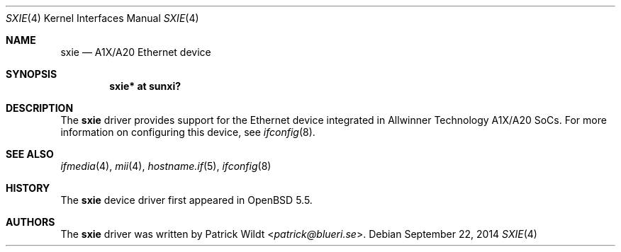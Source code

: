 .\"	$OpenBSD: sxie.4,v 1.1 2014/09/22 14:02:38 rapha Exp $
.\"
.\" Copyright (c) 2014 Raphael Graf <rapha@openbsd.org>
.\"
.\" Permission to use, copy, modify, and distribute this software for any
.\" purpose with or without fee is hereby granted, provided that the above
.\" copyright notice and this permission notice appear in all copies.
.\"
.\" THE SOFTWARE IS PROVIDED "AS IS" AND THE AUTHOR DISCLAIMS ALL WARRANTIES
.\" WITH REGARD TO THIS SOFTWARE INCLUDING ALL IMPLIED WARRANTIES OF
.\" MERCHANTABILITY AND FITNESS. IN NO EVENT SHALL THE AUTHOR BE LIABLE FOR
.\" ANY SPECIAL, DIRECT, INDIRECT, OR CONSEQUENTIAL DAMAGES OR ANY DAMAGES
.\" WHATSOEVER RESULTING FROM LOSS OF USE, DATA OR PROFITS, WHETHER IN AN
.\" ACTION OF CONTRACT, NEGLIGENCE OR OTHER TORTIOUS ACTION, ARISING OUT OF
.\" OR IN CONNECTION WITH THE USE OR PERFORMANCE OF THIS SOFTWARE.
.\"
.Dd $Mdocdate: September 22 2014 $
.Dt SXIE 4 armv7
.Os
.Sh NAME
.Nm sxie
.Nd A1X/A20 Ethernet device
.Sh SYNOPSIS
.Cd "sxie* at sunxi?"
.Sh DESCRIPTION
The
.Nm
driver provides support for the Ethernet device integrated in Allwinner
Technology A1X/A20 SoCs.
For more information on configuring this device, see
.Xr ifconfig 8 .
.Sh SEE ALSO
.Xr ifmedia 4 ,
.Xr mii 4 ,
.Xr hostname.if 5 ,
.Xr ifconfig 8
.Sh HISTORY
The
.Nm
device driver first appeared in
.Ox 5.5 .
.Sh AUTHORS
The
.Nm
driver was written by
.An Patrick Wildt Aq Mt patrick@blueri.se .

